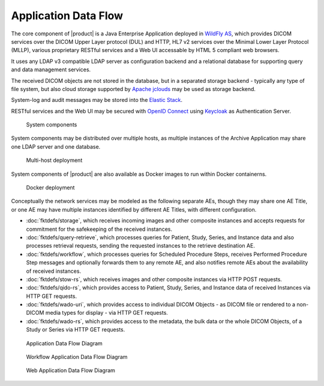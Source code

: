 Application Data Flow
^^^^^^^^^^^^^^^^^^^^^

The core component of |product| is a Java Enterprise Application deployed in `WildFly AS <http://www.wildfly.org/>`_,
which provides DICOM services over the DICOM Upper Layer protocol (DUL) and HTTP, HL7 v2 services over the Minimal Lower
Layer Protocol (MLLP), various proprietary RESTful services and a Web UI accessable by HTML 5 compliant web browsers.

It uses any LDAP v3 compatible LDAP server as configuration backend and a relational database for supporting
query and data management services.

The received DICOM objects are not stored in the database, but in a separated storage backend - typically any
type of file system, but also cloud storage supported by `Apache jclouds <https://jclouds.apache.org>`_ may be used
as storage backend.

System-log and audit messages may be stored into the `Elastic Stack <https://www.elastic.co/products>`_.

RESTful services and the Web UI may be secured with `OpenID Connect <http://openid.net/connect/>`_ using
`Keycloak <http://www.keycloak.org>`_ as Authentication Server.

.. figure:: components.svg

   System components

System components may be distributed over multiple hosts, as multiple instances of the Archive Application may share
one LDAP server and one database.

.. figure:: multihost-deployment.svg

   Multi-host deployment

System components of |product| are also available as Docker images to run within Docker containerns.

.. figure:: docker-deployment.svg

   Docker deployment

Conceptually the network services may be modeled as the following separate AEs, though they may share one
AE Title, or one AE may have multiple instances identified by different AE Titles, with different configuration.

- :doc:`fktdefs/storage`, which receives incoming images and other composite instances and accepts requests for
  commitment for the safekeeping of the received instances.
- :doc:`fktdefs/query-retrieve`, which processes queries for Patient, Study, Series, and Instance data and also
  processes retrieval requests, sending the requested instances to the retrieve destination AE.
- :doc:`fktdefs/workflow`, which processes queries for Scheduled Procedure Steps, receives  Performed Procedure Step
  messages and optionally forwards them to any remote AE, and also notifies remote AEs about the availability of
  received instances.
- :doc:`fktdefs/stow-rs`, which receives images and other composite instances via HTTP POST requests.
- :doc:`fktdefs/qido-rs`, which provides access to Patient, Study, Series, and Instance data of received Instances via
  HTTP GET requests.
- :doc:`fktdefs/wado-uri`, which provides access to individual DICOM Objects - as DICOM file or rendered to a
  non-DICOM media types for display - via HTTP GET requests.
- :doc:`fktdefs/wado-rs`, which provides access to the metadata, the bulk data or the whole DICOM Objects, of a Study
  or Series via HTTP GET requests.

.. figure:: application-data-flow-diagram.svg

   Application Data Flow Diagram

.. figure:: wrkflw-application-data-flow-diagram.svg

   Workflow Application Data Flow Diagram

.. figure:: web-application-data-flow-diagram.svg

   Web Application Data Flow Diagram
